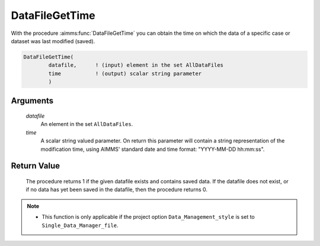 .. aimms:procedure:: DataFileGetTime(datafile, time)

.. _DataFileGetTime:

DataFileGetTime
===============

With the procedure :aimms:func:`DataFileGetTime` you can obtain the time on which
the data of a specific case or dataset was last modified (saved).

.. code-block:: aimms

    DataFileGetTime(
            datafile,      ! (input) element in the set AllDataFiles
            time           ! (output) scalar string parameter
            )

Arguments
---------

    *datafile*
        An element in the set ``AllDataFiles``.

    *time*
        A scalar string valued parameter. On return this parameter will contain
        a string representation of the modification time, using AIMMS' standard
        date and time format: "YYYY-MM-DD hh:mm:ss".

Return Value
------------

    The procedure returns 1 if the given datafile exists and contains saved
    data. If the datafile does not exist, or if no data has yet been saved
    in the datafile, then the procedure returns 0.

.. note::

    -  This function is only applicable if the project option
       ``Data_Management_style`` is set to ``Single_Data_Manager_file``.

.. seealso::

    The procedures :aimms:func:`DataFileExists`, :aimms:func:`FileTime`.
